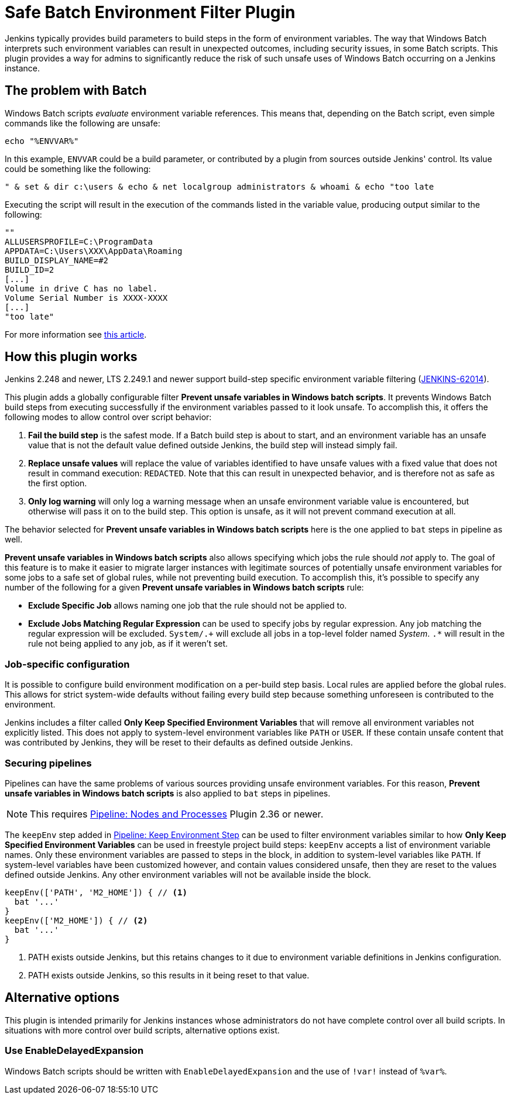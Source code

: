 = Safe Batch Environment Filter Plugin

Jenkins typically provides build parameters to build steps in the form of environment variables.
The way that Windows Batch interprets such environment variables can result in unexpected outcomes, including security issues, in some Batch scripts.
This plugin provides a way for admins to significantly reduce the risk of such unsafe uses of Windows Batch occurring on a Jenkins instance.

== The problem with Batch

Windows Batch scripts _evaluate_ environment variable references.
This means that, depending on the Batch script, even simple commands like the following are unsafe:

[listing]
echo "%ENVVAR%"

In this example, `ENVVAR` could be a build parameter, or contributed by a plugin from sources outside Jenkins' control.
Its value could be something like the following:

[listing]
" & set & dir c:\users & echo & net localgroup administrators & whoami & echo "too late

Executing the script will result in the execution of the commands listed in the variable value, producing output similar to the following:

[listing]
----
""
ALLUSERSPROFILE=C:\ProgramData
APPDATA=C:\Users\XXX\AppData\Roaming
BUILD_DISPLAY_NAME=#2
BUILD_ID=2
[...]
Volume in drive C has no label.
Volume Serial Number is XXXX-XXXX
[...]
"too late"
----

For more information see https://threatpost.com/shellshock-like-weakness-may-affect-windows/108696/[this article].


== How this plugin works

Jenkins 2.248 and newer, LTS 2.249.1 and newer support build-step specific environment variable filtering (https://issues.jenkins-ci.org/browse/JENKINS-62014[JENKINS-62014]).

This plugin adds a globally configurable filter *Prevent unsafe variables in Windows batch scripts*.
It prevents Windows Batch build steps from executing successfully if the environment variables passed to it look unsafe.
To accomplish this, it offers the following modes to allow control over script behavior:

. *Fail the build step* is the safest mode.
If a Batch build step is about to start, and an environment variable has an unsafe value that is not the default value defined outside Jenkins, the build step will instead simply fail.
. *Replace unsafe values* will replace the value of variables identified to have unsafe values with a fixed value that does not result in command execution: `REDACTED`.
Note that this can result in unexpected behavior, and is therefore not as safe as the first option.
. *Only log warning* will only log a warning message when an unsafe environment variable value is encountered, but otherwise will pass it on to the build step.
This option is unsafe, as it will not prevent command execution at all.

The behavior selected for *Prevent unsafe variables in Windows batch scripts* here is the one applied to `bat` steps in pipeline as well.

*Prevent unsafe variables in Windows batch scripts* also allows specifying which jobs the rule should _not_ apply to.
The goal of this feature is to make it easier to migrate larger instances with legitimate sources of potentially unsafe environment variables for some jobs to a safe set of global rules, while not preventing build execution.
To accomplish this, it's possible to specify any number of the following for a given *Prevent unsafe variables in Windows batch scripts* rule:

* *Exclude Specific Job* allows naming one job that the rule should not be applied to.
* *Exclude Jobs Matching Regular Expression* can be used to specify jobs by regular expression. Any job matching the regular expression will be excluded. `System/.+` will exclude all jobs in a top-level folder named _System_. `.*` will result in the rule not being applied to any job, as if it weren't set.


=== Job-specific configuration

It is possible to configure build environment modification on a per-build step basis.
Local rules are applied before the global rules.
This allows for strict system-wide defaults without failing every build step because something unforeseen is contributed to the environment.

Jenkins includes a filter called *Only Keep Specified Environment Variables* that will remove all environment variables not explicitly listed.
This does not apply to system-level environment variables like `PATH` or `USER`.
If these contain unsafe content that was contributed by Jenkins, they will be reset to their defaults as defined outside Jenkins.


=== Securing pipelines

Pipelines can have the same problems of various sources providing unsafe environment variables.
For this reason, *Prevent unsafe variables in Windows batch scripts* is also applied to `bat` steps in pipelines.

NOTE: This requires https://plugins.jenkins.io/workflow-durable-task-step/[Pipeline: Nodes and Processes] Plugin 2.36 or newer.

The `keepEnv` step added in https://plugins.jenkins.io/pipeline-keepenv-step/[Pipeline: Keep Environment Step] can be used to filter environment variables similar to how *Only Keep Specified Environment Variables* can be used in freestyle project build steps:
`keepEnv` accepts a list of environment variable names.
Only these environment variables are passed to steps in the block, in addition to system-level variables like `PATH`.
If system-level variables have been customized however, and contain values considered unsafe, then they are reset to the values defined outside Jenkins.
Any other environment variables will not be available inside the block.

[listing]
----
keepEnv(['PATH', 'M2_HOME']) { // <1>
  bat '...'
}
keepEnv(['M2_HOME']) { // <2>
  bat '...'
}
----
<1> PATH exists outside Jenkins, but this retains changes to it due to environment variable definitions in Jenkins configuration.
<2> PATH exists outside Jenkins, so this results in it being reset to that value.


== Alternative options

This plugin is intended primarily for Jenkins instances whose administrators do not have complete control over all build scripts.
In situations with more control over build scripts, alternative options exist.

=== Use EnableDelayedExpansion

Windows Batch scripts should be written with `EnableDelayedExpansion` and the use of `!var!` instead of `%var%`.
